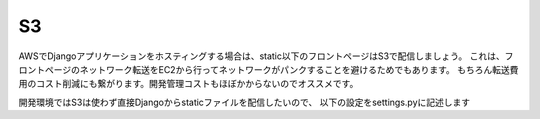 S3
=============

AWSでDjangoアプリケーションをホスティングする場合は、static以下のフロントページはS3で配信しましょう。
これは、フロントページのネットワーク転送をEC2から行ってネットワークがパンクすることを避けるためでもあります。
もちろん転送費用のコスト削減にも繋がります。開発管理コストもほぼかからないのでオススメです。

開発環境ではS3は使わず直接Djangoからstaticファイルを配信したいので、
以下の設定をsettings.pyに記述します

.. code-block::python

    INSTALLED_APPS = [
        ...

        'storages',
        
        ...
    ]

    # Static files (CSS, JavaScript, Images)
    # https://docs.djangoproject.com/en/3.0/howto/static-files/

    AWS_STORAGE_BUCKET_NAME = '<project-name>' + STAGE

    if STAGE == 'local':
        STATIC_URL = '/static/'
        STATICFILES_DIRS = [os.path.join(BASE_DIR, 'static')]
    else:
        STATIC_URL = '/static/'
        STATICFILES_DIRS = [os.path.join(BASE_DIR, 'static')]
        STATICFILES_STORAGE = 'storages.backends.s3boto3.S3Boto3Storage'